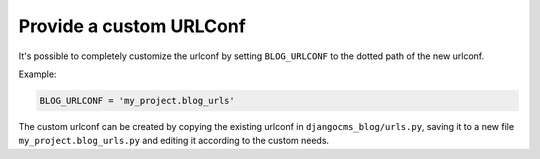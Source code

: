 
.. _blog-custom-urlconf:

########################
Provide a custom URLConf
########################

It's possible to completely customize the urlconf by setting ``BLOG_URLCONF`` to the dotted path of
the new urlconf.

Example:

.. code-block:: python

    BLOG_URLCONF = 'my_project.blog_urls'

The custom urlconf can be created by copying the existing urlconf in ``djangocms_blog/urls.py``,
saving it to a new file ``my_project.blog_urls.py`` and editing it according to the custom needs.
